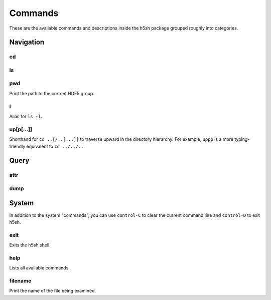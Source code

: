 .. ############################################################################
.. File  : h5sh/docs/commands.rst
.. ############################################################################

********
Commands
********

These are the available commands and descriptions inside the h5sh package
grouped roughly into categories.

Navigation
==========

cd
--

.. argparse::
   :module: h5sh.commands.registry
   :func: get_parser_cd

ls
--

.. argparse::
   :module: h5sh.commands.registry
   :func: get_parser_ls

pwd
---

Print the path to the current HDF5 group.

l
-

Alias for ``ls -l``.

up[p[...]]
----------

Shorthand for ``cd ..[/..[...]]`` to traverse upward in the directory
hierarchy. For example, ``uppp`` is a more typing-friendly equivalent to ``cd
../../..``.


Query
=====

attr
----

.. argparse::
   :module: h5sh.commands.registry
   :func: get_parser_attr

dump
----

.. argparse::
   :module: h5sh.commands.registry
   :func: get_parser_dump



System
======

In addition to the system "commands", you can use ``control-C`` to clear the
current command line and ``control-D`` to exit h5sh.

exit
----

Exits the h5sh shell.

help
----

Lists all available commands.

filename
--------

Print the name of the file being examined.

.. ############################################################################
.. end of h5sh/docs/commands.rst
.. ############################################################################
